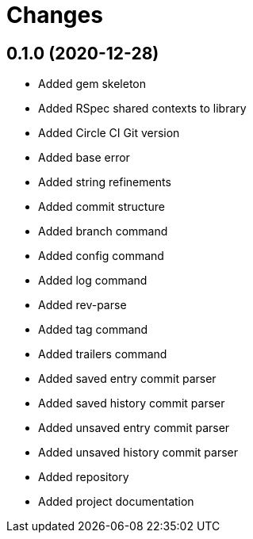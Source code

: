 = Changes

== 0.1.0 (2020-12-28)

* Added gem skeleton
* Added RSpec shared contexts to library
* Added Circle CI Git version
* Added base error
* Added string refinements
* Added commit structure
* Added branch command
* Added config command
* Added log command
* Added rev-parse
* Added tag command
* Added trailers command
* Added saved entry commit parser
* Added saved history commit parser
* Added unsaved entry commit parser
* Added unsaved history commit parser
* Added repository
* Added project documentation
